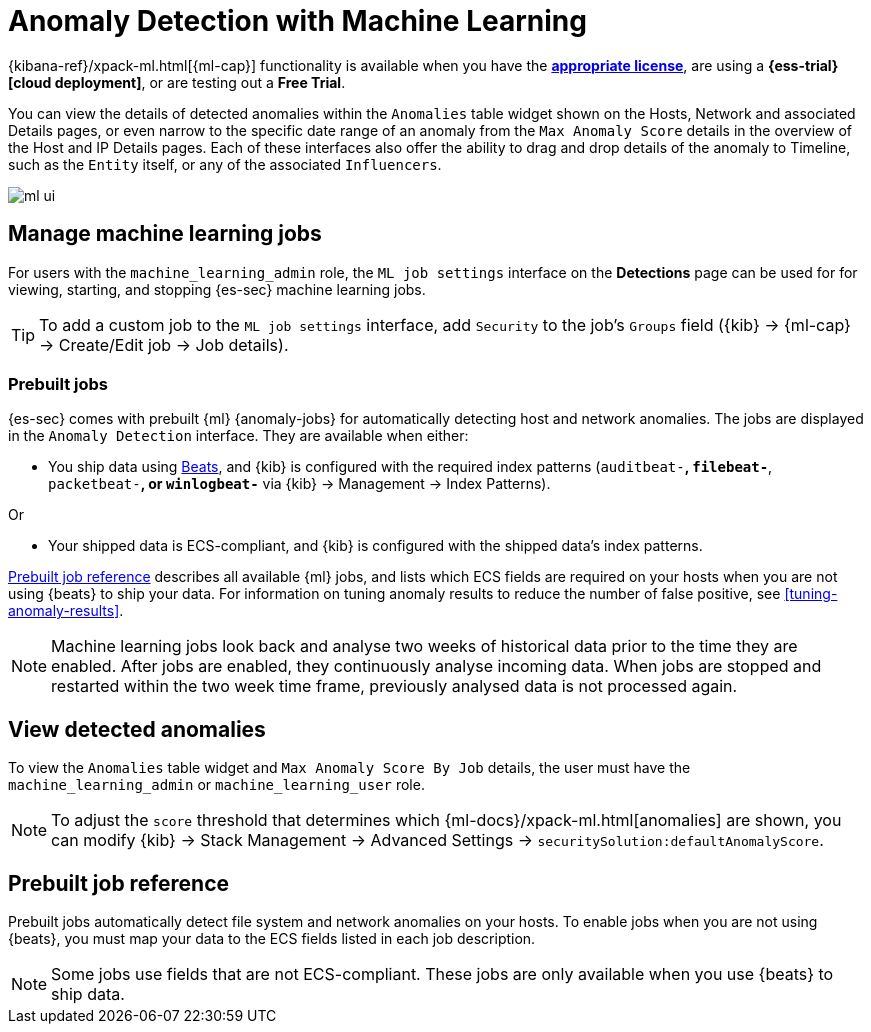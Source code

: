 [[machine-learning]]
[role="xpack"]
= Anomaly Detection with Machine Learning

{kibana-ref}/xpack-ml.html[{ml-cap}] functionality is available when
you have the *https://www.elastic.co/subscriptions[appropriate license]*, are
using a *{ess-trial}[cloud deployment]*, or are testing out a *Free Trial*.

You can view the details of detected anomalies within the `Anomalies` table
widget shown on the Hosts, Network and associated Details pages, or even narrow
to the specific date range of an anomaly from the `Max Anomaly Score` details
in the overview of the Host and IP Details pages. Each of these interfaces also
offer the ability to drag and drop details of the anomaly to Timeline, such as
the `Entity` itself, or any of the associated `Influencers`.

[role="screenshot"]
image::images/ml-ui.png[]


[float]
[[manage-jobs]]
== Manage machine learning jobs
For users with the `machine_learning_admin` role, the `ML job settings`
interface on the *Detections* page can be used for for viewing, starting, and
stopping {es-sec} machine learning jobs.

TIP: To add a custom job to the `ML job settings` interface, add `Security` to
the job's `Groups` field ({kib} -> {ml-cap} -> Create/Edit job -> Job
details).

[float]
[[included-jobs]]
=== Prebuilt jobs

{es-sec} comes with prebuilt {ml} {anomaly-jobs} for automatically detecting
host and network anomalies. The jobs are displayed in the `Anomaly Detection`
interface. They are available when either:

* You ship data using https://www.elastic.co/products/beats[Beats], and
{kib} is configured with the required index patterns
(`auditbeat-*`, `filebeat-*`, `packetbeat-*`, or `winlogbeat-*` via {kib} -> Management -> Index Patterns).

Or

* Your shipped data is ECS-compliant, and {kib} is configured with the shipped
data's index patterns.

<<prebuilt-ml-jobs>> describes all available {ml} jobs, and lists
which ECS fields are required on your hosts when you are not using {beats} to
ship your data. For information on tuning anomaly results to reduce the number
of false positive, see <<tuning-anomaly-results>>.

NOTE: Machine learning jobs look back and analyse two weeks of historical data
prior to the time they are enabled. After jobs are enabled, they continuously
analyse incoming data. When jobs are stopped and restarted within the two week
time frame, previously analysed data is not processed again.

[float]
[[view-anomalies]]
== View detected anomalies
To view the `Anomalies` table widget and `Max Anomaly Score By Job` details,
the user must have the `machine_learning_admin` or `machine_learning_user` role.

NOTE: To adjust the `score` threshold that determines which
{ml-docs}/xpack-ml.html[anomalies] are shown, you can modify {kib} ->
Stack Management -> Advanced Settings -> `securitySolution:defaultAnomalyScore`.

[[prebuilt-ml-jobs]]
== Prebuilt job reference

Prebuilt jobs automatically detect file system and network anomalies on your
hosts. To enable jobs when you are not using {beats}, you must map your data to
the ECS fields listed in each job description.

NOTE: Some jobs use fields that are not ECS-compliant. These jobs are only
available when you use {beats} to ship data.
